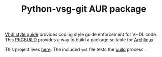 #+TITLE: Python-vsg-git AUR package

[[https://gitlab.com/aur-packages/python-vsg-git/-/commits/master][https://gitlab.com/aur-packages/python-vsg-git/badges/master/pipeline.svg]]

[[https://vhdl-style-guide.readthedocs.io/en/latest/index.html][Vhdl style guide]] provides coding style guide enforcement for VHDL code. This [[https://wiki.archlinux.org/index.php/Arch_Build_System][PKGBUILD]] provides a way
to build a package suitable for [[https://www.archlinux.org/][Archlinux]].

This project lives [[https://gitlab.com/aur-packages/python-vsg-git][here]]. The included =yml= file tests the [[https://gitlab.com/aur-packages/python-vsg-git/pipelines][build]] process.
